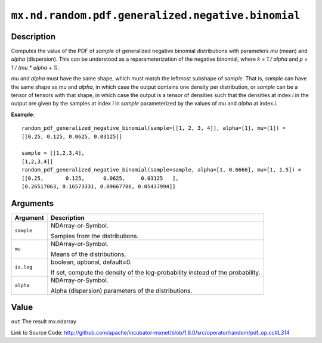

``mx.nd.random.pdf.generalized.negative.binomial``
====================================================================================================

Description
----------------------

Computes the value of the PDF of *sample* of
generalized negative binomial distributions with parameters *mu* (mean)
and *alpha* (dispersion).  This can be understood as a reparameterization of
the negative binomial, where *k* = *1 / alpha* and *p* = *1 / (mu \* alpha + 1)*.

*mu* and *alpha* must have the same shape, which must match the leftmost subshape
of *sample*.  That is, *sample* can have the same shape as *mu* and *alpha*, in which
case the output contains one density per distribution, or *sample* can be a tensor
of tensors with that shape, in which case the output is a tensor of densities such that
the densities at index *i* in the output are given by the samples at index *i* in *sample*
parameterized by the values of *mu* and *alpha* at index *i*.


**Example**::

	 
	 random_pdf_generalized_negative_binomial(sample=[[1, 2, 3, 4]], alpha=[1], mu=[1]) =
	 [[0.25, 0.125, 0.0625, 0.03125]]
	 
	 sample = [[1,2,3,4],
	 [1,2,3,4]]
	 random_pdf_generalized_negative_binomial(sample=sample, alpha=[1, 0.6666], mu=[1, 1.5]) =
	 [[0.25,       0.125,      0.0625,     0.03125   ],
	 [0.26517063, 0.16573331, 0.09667706, 0.05437994]]
	 
	 


Arguments
------------------

+----------------------------------------+------------------------------------------------------------+
| Argument                               | Description                                                |
+========================================+============================================================+
| ``sample``                             | NDArray-or-Symbol.                                         |
|                                        |                                                            |
|                                        | Samples from the distributions.                            |
+----------------------------------------+------------------------------------------------------------+
| ``mu``                                 | NDArray-or-Symbol.                                         |
|                                        |                                                            |
|                                        | Means of the distributions.                                |
+----------------------------------------+------------------------------------------------------------+
| ``is.log``                             | boolean, optional, default=0.                              |
|                                        |                                                            |
|                                        | If set, compute the density of the log-probability instead |
|                                        | of the                                                     |
|                                        | probability.                                               |
+----------------------------------------+------------------------------------------------------------+
| ``alpha``                              | NDArray-or-Symbol.                                         |
|                                        |                                                            |
|                                        | Alpha (dispersion) parameters of the distributions.        |
+----------------------------------------+------------------------------------------------------------+

Value
----------

``out`` The result mx.ndarray


Link to Source Code: http://github.com/apache/incubator-mxnet/blob/1.6.0/src/operator/random/pdf_op.cc#L314

